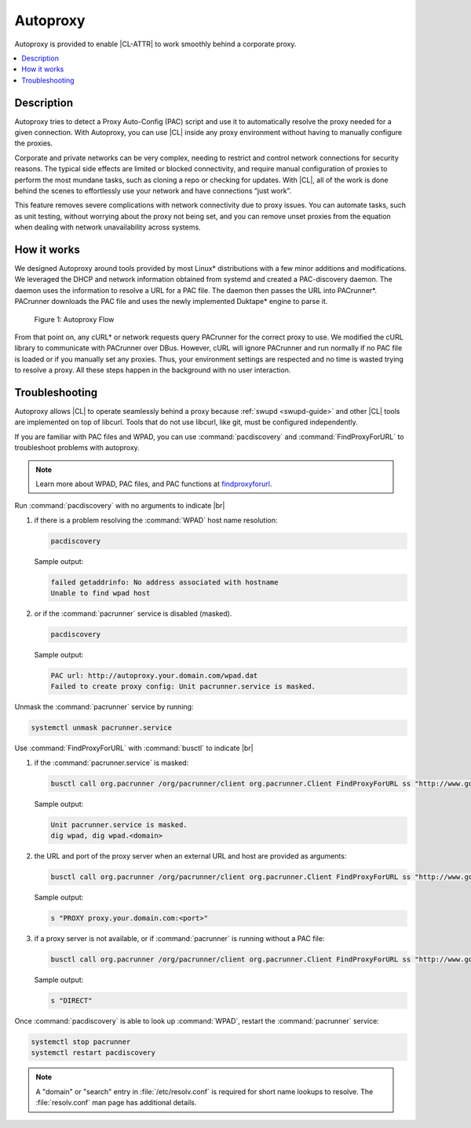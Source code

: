 .. _autoproxy:

Autoproxy
#########

Autoproxy is provided to enable |CL-ATTR| to work smoothly behind a
corporate proxy.

.. contents::
   :local:
   :depth: 1

Description
***********

Autoproxy tries to detect a Proxy Auto-Config (PAC) script and use it to
automatically resolve the proxy needed for a given connection. With
Autoproxy, you can use |CL| inside any proxy environment without having to
manually configure the proxies.

Corporate and private networks can be very complex, needing to restrict and
control network connections for security reasons. The typical side effects
are limited or blocked connectivity, and require manual configuration of
proxies to perform the most mundane tasks, such as cloning a repo or checking
for updates. With |CL|, all of the work is done behind the scenes to
effortlessly use your network and have connections “just work”.

This feature removes severe complications with network connectivity due to
proxy issues. You can automate tasks, such as unit testing, without worrying
about the proxy not being set, and you can remove unset proxies from the
equation when dealing with network unavailability across systems.

How it works
************

We designed Autoproxy around tools provided by most Linux\*
distributions with a few minor additions and modifications. We leveraged the
DHCP and network information obtained from systemd and created a
PAC-discovery daemon. The daemon uses the information to resolve a URL for a
PAC file. The daemon then passes the URL into PACrunner\*. PACrunner
downloads the PAC file and uses the newly implemented Duktape\* engine to
parse it.

.. figure:: figures/autoproxy_0.png
   :width: 400px

   Figure 1: Autoproxy Flow

From that point on, any cURL\* or network requests query PACrunner for the
correct proxy to use. We modified the cURL library to communicate with
PACrunner over DBus. However, cURL will ignore PACrunner and run normally if
no PAC file is loaded or if you manually set any proxies. Thus, your
environment settings are respected and no time is wasted trying to resolve a
proxy. All these steps happen in the background with no user interaction.

Troubleshooting
***************

Autoproxy allows |CL| to operate seamlessly behind a proxy
because :ref:`swupd <swupd-guide>` and other |CL| tools are implemented on
top of libcurl. Tools that do not use libcurl, like git, must
be configured independently.

If you are familiar with PAC files and WPAD, you can use
:command:`pacdiscovery` and :command:`FindProxyForURL` to
troubleshoot problems with autoproxy.

.. note::

   Learn more about WPAD, PAC files, and PAC functions at `findproxyforurl`_.

.. _findproxyforurl: http://findproxyforurl.com/


Run :command:`pacdiscovery` with no arguments to indicate |br|


1. if there is a problem resolving the :command:`WPAD` host name resolution:

   .. code-block:: bash

      pacdiscovery

   Sample output:

   .. code-block:: console

      failed getaddrinfo: No address associated with hostname
      Unable to find wpad host

2. or if the :command:`pacrunner` service is disabled (masked).

   .. code-block:: bash

      pacdiscovery

   Sample output:

   .. code-block:: console

      PAC url: http://autoproxy.your.domain.com/wpad.dat
      Failed to create proxy config: Unit pacrunner.service is masked.

Unmask the :command:`pacrunner` service by running:

.. code-block:: bash

   systemctl unmask pacrunner.service



Use :command:`FindProxyForURL` with :command:`busctl` to indicate |br|

#. if the :command:`pacrunner.service` is masked:

   .. code-block:: bash

      busctl call org.pacrunner /org/pacrunner/client org.pacrunner.Client FindProxyForURL ss "http://www.google.com" "google.com"

   Sample output:

   .. code-block:: console

      Unit pacrunner.service is masked.
      dig wpad, dig wpad.<domain>

#. the URL and port of the proxy server when an external URL and host are
   provided as arguments:

   .. code-block:: bash

      busctl call org.pacrunner /org/pacrunner/client org.pacrunner.Client FindProxyForURL ss "http://www.google.com" "google.com"

   Sample output:

   .. code-block:: console

      s "PROXY proxy.your.domain.com:<port>"

#. if a proxy server is not available, or if :command:`pacrunner` is running
   without a PAC file:

   .. code-block:: bash

      busctl call org.pacrunner /org/pacrunner/client org.pacrunner.Client FindProxyForURL ss "http://www.google.com" "google.com"

   Sample output:

   .. code-block:: console

      s "DIRECT"

Once :command:`pacdiscovery` is able to look up :command:`WPAD`, restart the
:command:`pacrunner` service:

.. code-block:: bash

   systemctl stop pacrunner
   systemctl restart pacdiscovery

.. note::

   A "domain" or "search" entry in :file:`/etc/resolv.conf` is required
   for short name lookups to resolve. The :file:`resolv.conf` man page has
   additional details.

.. |br| raw:: html

   <br><br>